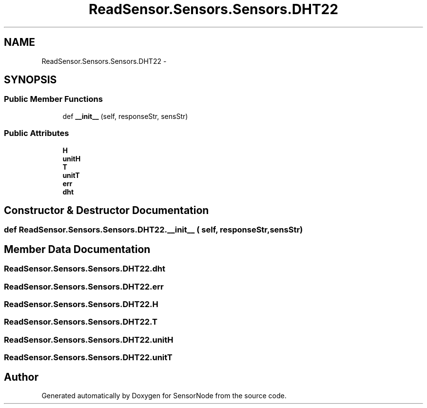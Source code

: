 .TH "ReadSensor.Sensors.Sensors.DHT22" 3 "Mon Apr 3 2017" "Version 0.2" "SensorNode" \" -*- nroff -*-
.ad l
.nh
.SH NAME
ReadSensor.Sensors.Sensors.DHT22 \- 
.SH SYNOPSIS
.br
.PP
.SS "Public Member Functions"

.in +1c
.ti -1c
.RI "def \fB__init__\fP (self, responseStr, sensStr)"
.br
.in -1c
.SS "Public Attributes"

.in +1c
.ti -1c
.RI "\fBH\fP"
.br
.ti -1c
.RI "\fBunitH\fP"
.br
.ti -1c
.RI "\fBT\fP"
.br
.ti -1c
.RI "\fBunitT\fP"
.br
.ti -1c
.RI "\fBerr\fP"
.br
.ti -1c
.RI "\fBdht\fP"
.br
.in -1c
.SH "Constructor & Destructor Documentation"
.PP 
.SS "def ReadSensor\&.Sensors\&.Sensors\&.DHT22\&.__init__ ( self,  responseStr,  sensStr)"

.SH "Member Data Documentation"
.PP 
.SS "ReadSensor\&.Sensors\&.Sensors\&.DHT22\&.dht"

.SS "ReadSensor\&.Sensors\&.Sensors\&.DHT22\&.err"

.SS "ReadSensor\&.Sensors\&.Sensors\&.DHT22\&.H"

.SS "ReadSensor\&.Sensors\&.Sensors\&.DHT22\&.T"

.SS "ReadSensor\&.Sensors\&.Sensors\&.DHT22\&.unitH"

.SS "ReadSensor\&.Sensors\&.Sensors\&.DHT22\&.unitT"


.SH "Author"
.PP 
Generated automatically by Doxygen for SensorNode from the source code\&.
